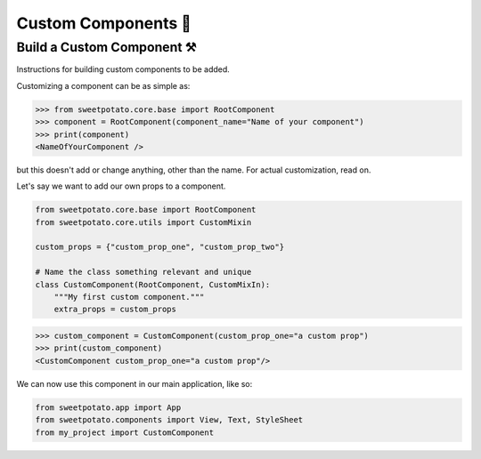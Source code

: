Custom Components 🦄
=====================

Build a Custom Component ⚒️
--------------------------

Instructions for building custom components to be added.


Customizing a component can be as simple as:

.. code-block:: pycon

   >>> from sweetpotato.core.base import RootComponent
   >>> component = RootComponent(component_name="Name of your component")
   >>> print(component)
   <NameOfYourComponent />

but this doesn't add or change anything, other than the name. For actual customization, read on.

Let's say we want to add our own props to a component.

.. code-block:: python

   from sweetpotato.core.base import RootComponent
   from sweetpotato.core.utils import CustomMixin

   custom_props = {"custom_prop_one", "custom_prop_two"}

   # Name the class something relevant and unique
   class CustomComponent(RootComponent, CustomMixIn):
       """My first custom component."""
       extra_props = custom_props


.. code-block:: pycon

   >>> custom_component = CustomComponent(custom_prop_one="a custom prop")
   >>> print(custom_component)
   <CustomComponent custom_prop_one="a custom prop"/>


We can now use this component in our main application, like so:

.. code-block:: python

   from sweetpotato.app import App
   from sweetpotato.components import View, Text, StyleSheet
   from my_project import CustomComponent

